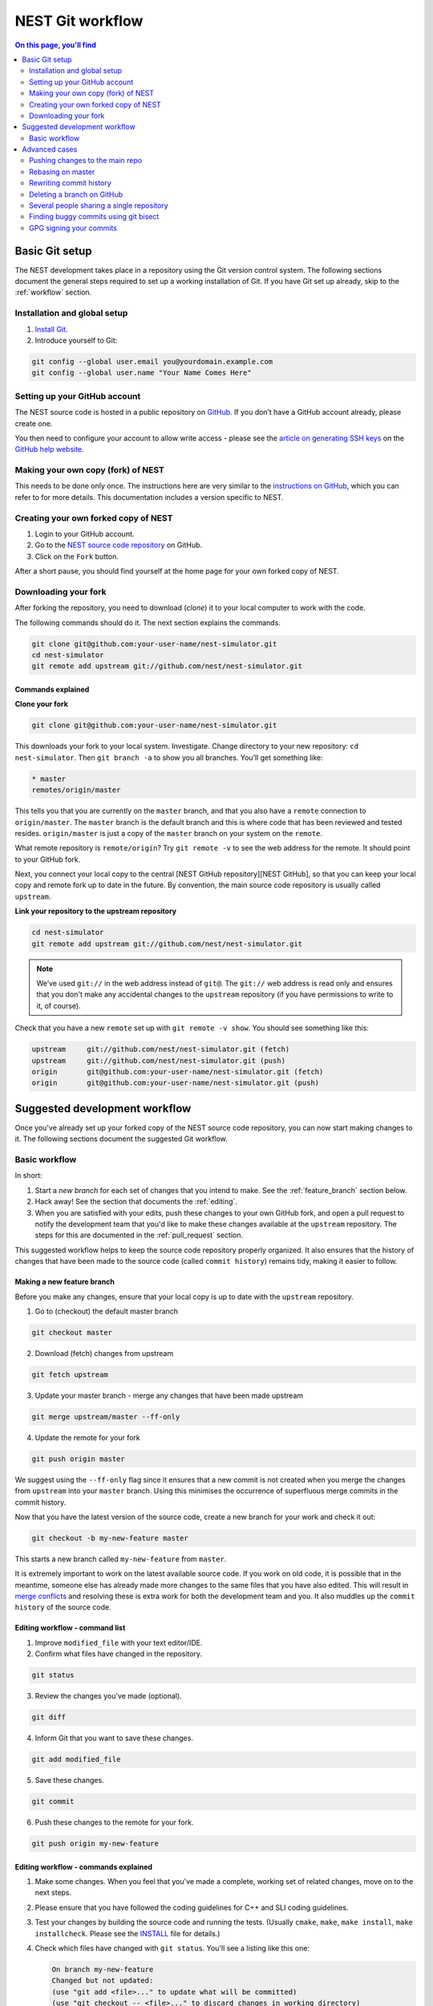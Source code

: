 NEST Git workflow
=================

.. contents:: On this page, you'll find
   :local:
   :depth: 2

Basic Git setup
---------------

The NEST development takes place in a repository using the Git version control system.
The following sections document the general steps required to set up a working
installation of Git. If you have Git set up already, skip to the :ref:`workflow` section.

Installation and global setup
#############################

1. `Install Git <http://git-scm.com/book/en/v2/Getting-Started-Installing-Git>`_.
2. Introduce yourself to Git:

.. code::

   git config --global user.email you@yourdomain.example.com
   git config --global user.name "Your Name Comes Here"

Setting up your GitHub account
##############################

The NEST source code is hosted in a public repository on
`GitHub <https://github.com/nest/nest-simulator>`_. If you don’t have a GitHub
account already, please create one.

You then need to configure your account to allow write access - please see the
`article on generating SSH keys <http://help.github.com/articles/generating-ssh-keys>`_
on the `GitHub help website <https://help.github.com/>`_.

.. _fork:

Making your own copy (fork) of NEST
###################################

This needs to be done only once. The instructions here are very similar to the
`instructions on GitHub <http://help.github.com/forking/>`_, which you can refer
to for more details. This documentation includes a version specific to NEST.

Creating your own forked copy of NEST
#####################################

1. Login to your GitHub account.
2. Go to the `NEST source code repository <https://github.com/nest/nest-simulator>`_ on GitHub.
3. Click on the ``Fork`` button.

After a short pause, you should find yourself at the home page for your own
forked copy of NEST.

Downloading your fork
#####################

After forking the repository, you need to download (*clone*) it to your local computer to
work with the code.

The following commands should do it. The next section explains the commands.

.. code::

   git clone git@github.com:your-user-name/nest-simulator.git
   cd nest-simulator
   git remote add upstream git://github.com/nest/nest-simulator.git

Commands explained
~~~~~~~~~~~~~~~~~~

**Clone your fork**

.. code::

  git clone git@github.com:your-user-name/nest-simulator.git

This downloads your fork to your local system.  Investigate. Change directory
to your new repository: ``cd nest-simulator``.
Then ``git branch -a`` to show you all branches. You’ll get something like:

.. code::

   * master
   remotes/origin/master

This tells you that you are currently on the ``master`` branch, and that you
also have a ``remote`` connection to ``origin/master``. The ``master`` branch is the
default branch and this is where code that has been reviewed and tested resides. 
``origin/master`` is just a copy of the ``master`` branch on your system on the ``remote``.

What remote repository is ``remote/origin``? Try ``git remote -v`` to see the web
address for the remote. It should point to your GitHub fork.

Next, you connect your local copy to the central [NEST GitHub
repository][NEST GitHub], so that you can keep your local copy and remote fork
up to date in the future. By convention, the main source code repository is usually
called ``upstream``.

**Link your repository to the upstream repository**

.. code::

   cd nest-simulator
   git remote add upstream git://github.com/nest/nest-simulator.git

.. note::

   We’ve used ``git://`` in the web address instead of ``git@``.
   The ``git://`` web address is read only and ensures that you don't make any
   accidental changes to the ``upstream`` repository (if you have permissions to
   write to it, of course).

Check that you have a new ``remote`` set up with ``git remote -v show``. You should
see something like this:

.. code::

   upstream     git://github.com/nest/nest-simulator.git (fetch)
   upstream     git://github.com/nest/nest-simulator.git (push)
   origin       git@github.com:your-user-name/nest-simulator.git (fetch)
   origin       git@github.com:your-user-name/nest-simulator.git (push)

.. _workflow:

Suggested development workflow
------------------------------

Once you've already set up your forked copy of the NEST source code
repository, you can now start making changes to it. The following
sections document the suggested Git workflow.

Basic workflow
##############

In short:

1. Start a *new branch* for each set of changes that you intend to make. See
   the :ref:`feature_branch` section below.
2. Hack away! See the section that documents the :ref:`editing`.
3. When you are satisfied with your edits, push these changes to your own GitHub fork,
   and open a pull request to notify the development team that you'd like
   to make these changes available at the ``upstream`` repository.
   The steps for this are documented in the :ref:`pull_request` section.

This suggested workflow helps to keep the source code repository properly
organized. It also ensures that the history of changes that have been made to
the source code (called ``commit history``) remains tidy, making it easier to follow.

.. _`feature_branch`:

Making a new feature branch
~~~~~~~~~~~~~~~~~~~~~~~~~~~

Before you make any changes, ensure that your local copy is up to date with the
``upstream`` repository.

1. Go to (checkout) the default master branch

.. code::

   git checkout master

2. Download (fetch) changes from upstream

.. code::

   git fetch upstream

3. Update your master branch - merge any changes that have been made upstream

.. code::

   git merge upstream/master --ff-only

4. Update the remote for your fork

.. code::

   git push origin master

We suggest using the ``--ff-only`` flag since it ensures that a new
commit is not created when you merge the changes from ``upstream`` into your
``master`` branch. Using this minimises the occurrence of superfluous merge
commits in the commit history.

Now that you have the latest version of the source code, create a new branch
for your work and check it out:

.. code::

   git checkout -b my-new-feature master

This starts a new branch called ``my-new-feature`` from ``master``.


It is extremely important to work on the latest available source code. If you
work on old code, it is possible that in the meantime, someone else has
already made more changes to the same files that you have also edited. This
will result in `merge conflicts
<https://git-scm.com/book/en/v2/Git-Branching-Basic-Branching-and-Merging#Basic-Merge-Conflicts>`_
and resolving these is extra work for both the development team and you. It
also muddles up the ``commit history`` of the source code.

.. _editing:

Editing workflow - command list
~~~~~~~~~~~~~~~~~~~~~~~~~~~~~~~

1. Improve ``modified_file`` with your text editor/IDE.
2. Confirm what files have changed in the repository.

.. code::

   git status

3. Review the changes you've made (optional).

.. code::

   git diff

4. Inform Git that you want to save these changes.

.. code::

   git add modified_file

5. Save these changes.

.. code::

  git commit

6. Push these changes to the remote for your fork.

.. code::

   git push origin my-new-feature

Editing workflow - commands explained
~~~~~~~~~~~~~~~~~~~~~~~~~~~~~~~~~~~~~

1. Make some changes. When you feel that you've made a complete, working set of
   related changes, move on to the next steps.
2. Please ensure that you have followed the coding guidelines for
   C++ and SLI coding guidelines.
3. Test your changes by building the source code and running the tests.
   (Usually ``cmake``, ``make``, ``make install``, ``make installcheck``. Please see the
   `INSTALL <https://github.com/nest/nest-simulator/blob/master/INSTALL>`_ file for
   details.)
4. Check which files have changed with ``git status``. You'll see a listing like this one:

   .. code::

      On branch my-new-feature
      Changed but not updated:
      (use "git add <file>..." to update what will be committed)
      (use "git checkout -- <file>..." to discard changes in working directory)

      modified:   README

      Untracked files:
      (use "git add <file>..." to include in what will be committed)

      INSTALL
      no changes added to commit (use "git add" and/or "git commit -a")

5. Compare the changes with the previous version using ``git diff``.
   This brings up a simple text browser interface that highlights the difference
   between your files and the previous version like this:

   .. code::

      diff --git a/development_workflow.rst b/development_workflow.rst
      index f05f0cd..e581f00 100644
      --- a/development_workflow.rst
     +++ b/development_workflow.rst
      @@ -8,17 +8,22 @@ layout: index

6. Inform Git of what modified or new files you want to save (stage) using ``git add modified_file``.
   This puts the files into a ``staging area``, which is a
   list of files that will be added to your next commit. Only add files that have
   related, complete changes. Leave files with unfinished changes for later
   commits.

7. To commit the staged files into the local copy of your repository, run 
   ``git commit``. Write a clear Git commit message that describes the changes
   that you have made. Please read `this article <http://chris.beams.io/posts/git-commit/>`_
   on writing commit messages. If a commit fixes an open issue on the `GitHub issue
   tracker <https://github.com/nest/nest-simulator/issues>`_, include
   ``Fixes #issue_number`` in the commit message. GitHub finds such keywords and
   closes the issue automatically when the pull request is merged. For a list of
   all keywords you can use, refer to `this GitHub help
   page <https://help.github.com/articles/closing-issues-via-commit-messages/>`_.
   After saving your message and closing the editor, your commit will be saved.

8. Push the changes to your forked repository on GitHub:

   .. code::

      git push origin my-new-feature

Assuming you have followed the instructions in these pages, Git will create
a default link to your GitHub repository called ``origin``. In Git >= 1.7 you can
ensure that the link to origin is permanently set by using the ``--set-upstream``
option:

.. code::

   git push --set-upstream origin my-new-feature

From now on, Git will know that ``my-new-feature`` is related to the
``my-new-feature`` branch in your own GitHub repository. Subsequent push calls
are then simplified to the following:

.. code::

   git push

It often happens that while you were working on your edits, new commits have
been added to ``upstream`` that affect your work. In this case, you will need to
reposition your commits on the new master. Please follow the instructions on the
:ref:`rebase` section to see how this is handled.

Next, we see how to create a pull request.

.. _pull_request:

Creating a pull request
~~~~~~~~~~~~~~~~~~~~~~~

When you feel your work is finished, you can create a pull request (PR). GitHub
has a nice help page that outlines the process for
`submitting pull requests <https://help.github.com/articles/using-pull-requests/#initiating-the-pull-request>`_.
Your pull request will usually be reviewed by other NEST developers using the code review guidelines.

Advanced cases
--------------

The following sections document some advanced scenarios. Most of it applies to
members of the NEST developer team.

Pushing changes to the main repo
################################

.. note::

   This is only relevant if you have commit rights to the main NEST repo.

When you have a set of ready changes in a feature branch ready for
NEST's ``master``, you can push them to ``upstream`` as follows:

1. First, merge or rebase on the target branch.

   a) Only a few, unrelated commits then prefer rebasing:

   .. code::

      git fetch upstream
      git rebase upstream/master

See :ref:`rebase`.

    b) If all of the commits are related, create a merge commit:

    .. code::

       git fetch upstream
       git merge --no-ff upstream/master

2. Check that what you are going to push looks sensible:

   .. code::

      git log -p upstream/master..
      git log --oneline --graph

3. Push to upstream:

   .. code::

      git push upstream my-feature-branch:master

It is usually a good idea to use the ``-n`` flag to ``git push`` to check
first that you're about to push the changes you want to the place you
want.

.. _rebase:

Rebasing on master
##################

This updates your feature branch with changes from the upstream (NEST GitHub)
repo. If you do not absolutely need to do this, try to avoid doing
it, except perhaps when you are finished. The first step will be to update
your ``master`` branch with new commits from ``upstream``. This is done in the same
manner as described at the beginning of :ref:`feature_branch`. Next, you need to
update the feature branch:

1. Go to the feature branch.

.. code::

   git checkout my-new-feature

2. Make a backup in case you mess up.

.. code::

   git branch tmp my-new-feature

3. Rebase on master.

.. code::

   git rebase master

If you have made changes to files that have changed also upstream,
this may generate merge conflicts that you need to resolve. See
:ref:`mess_ups` for help in this case.

Finally, remove the backup branch upon a successful rebase:

.. code::

   git branch -D tmp

.. _mess_ups:

Recovering from mess-ups
~~~~~~~~~~~~~~~~~~~~~~~~

Sometimes, you mess up merges or rebases. Luckily, in Git it is
relatively straightforward to recover from such mistakes.

If you mess up during a rebase:

.. code::

   git rebase --abort

If you notice you messed up after the rebase, reset the branch back to the saved point:

.. code::

   git reset --hard tmp

If you forgot to make a backup branch, look at the reflog of the branch:

.. code::

   git reflog show my-feature-branch

   8630830 my-feature-branch@{0}: commit: BUG: io: close file handles immediately
   278dd2a my-feature-branch@{1}: rebase finished: refs/heads/my-feature-branch onto 11ee694744f2552d
   26aa21a my-feature-branch@{2}: commit: BUG: lib: make seek_gzip_factory not leak gzip obj

Reset the branch to where it was before the botched rebase:

.. code::

   git reset --hard my-feature-branch@{2}

If you didn't actually mess up but there are merge conflicts, you need to
resolve those.  This can be one of the trickier things to get right. For a
good description of how to do this, see `this article
<http://git-scm.com/book/en/Git-Branching-Basic-Branching-and-Merging#Basic-Merge-Conflicts>`_ on merge conflicts.

Rewriting commit history
########################

**Do this only for your own feature branches!**

**Do not use this if you are sharing your work with other people!**

There's an embarrassing typo in a commit you made? Or perhaps you
made several false starts you would like the posterity not to see.
This can be done via *interactive rebasing*.

Suppose that the commit history looks like this:

.. code::

   git log --oneline
   eadc391 Fix some remaining bugs
   a815645 Modify it so that it works
   2dec1ac Fix a few bugs + disable
   13d7934 First implementation
   6ad92e5 * masked is now an instance of a new object, MaskedConstant
   29001ed Add pre-nep for a copule of structured_array_extensions.

``6ad92e5`` is the last commit in the ``master`` branch. Suppose we
want to make the following changes:

1. Rewrite the commit message for ``13d7934`` to something more sensible.
2. Combine the commits ``2dec1ac``, ``a815645``, ``eadc391`` into a single one.

We do as follows:

1. Make a backup of the current state

.. code::

   git branch tmp HEAD

2. Interactive rebase

.. code::

   git rebase -i 6ad92e5

This will open an editor with the following text in it:

.. code::

   pick 13d7934 First implementation
   pick 2dec1ac Fix a few bugs + disable
   pick a815645 Modify it so that it works
   pick eadc391 Fix some remaining bugs

   Rebase 6ad92e5..eadc391 onto 6ad92e5

   Commands:
   p, pick = use commit
   r, reword = use commit, but edit the commit message
   e, edit = use commit, but stop for amending
   s, squash = use commit, but meld into previous commit
   f, fixup = like "squash", but discard this commit's log message

If you remove a line here, **that commit will be lost**. However, if you remove everything, the rebase will be aborted.

To achieve what we want, we will make the following changes to it:

.. code::

   r 13d7934 First implementation
   pick 2dec1ac Fix a few bugs + disable
   f a815645 Modify it so that it works
   f eadc391 Fix some remaining bugs

This means that (i) we want to edit the commit message for
``13d7934``, and (ii) collapse the last three commits into one. Now we
save and quit the editor.

Git will then immediately bring up an editor for editing the commit
message. After revising it, we get the output:

.. code::

   [detached HEAD 721fc64] FOO: First implementation
   2 files changed, 199 insertions(+), 66 deletions(-)
   [detached HEAD 0f22701] Fix a few bugs + disable
   1 files changed, 79 insertions(+), 61 deletions(-)
   Successfully rebased and updated refs/heads/my-feature-branch.

and the history looks now like this:

.. code::

   0f22701 Fix a few bugs + disable
   721fc64 ENH: Sophisticated feature
   6ad92e5 * masked is now an instance of a new object, MaskedConstant

If it went wrong, recovery is again possible as explained in :ref:`mess_ups`.

Deleting a branch on GitHub
###########################

1. Checkout master.

.. code::

   git checkout master
2. Delete branch locally

.. code::

   git branch -D my-unwanted-branch

3. Delete branch on GitHub

.. code::

   git push origin :my-unwanted-branch

Note the colon ``:`` before ``my-unwanted-branch``.
See also `here <http://github.com/guides/remove-a-remote-branch>`_.

Several people sharing a single repository
##########################################

If you want to work on some stuff with other people, where you are all
committing into the same repository, or even the same branch, then just
share it via GitHub.

1. Fork NEST into your account, as explained above in :ref:`fork`.
2. Then, go to your forked repository GitHub page, say
   ``http://github.com/your-user-name/nest-simulator``.
3. Click on the ``Admin`` button, and add anyone else to the repository as a collaborator.

Now, all those people can do:

.. code::

   git clone git@github.com:your-user-name/nest-simulator.git

Remember that links starting with ``git@`` use the ssh protocol and are
read-write; links starting with ``git://`` are read-only.

Your collaborators can then commit directly into that repository with the
usual:

.. code::

   git commit -am 'ENH - much better code'
   git push origin master # pushes directly into your repo

Finding buggy commits using git bisect
######################################

`This post <http://webchick.net/node/99>`_ explains how you can find buggy/bad Git commits using ``git bisect``.


GPG signing your commits
########################

It is suggested that you `sign your commits <https://git-scm.com/book/en/v2/Git-Tools-Signing-Your-Work>`_  with your
unique GPG key to prevent `Git horror stories <https://mikegerwitz.com/papers/git-horror-story>`_.

